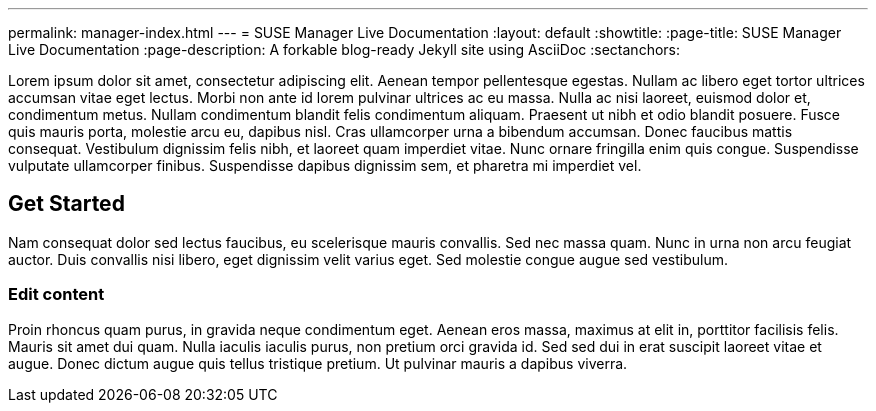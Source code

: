 ---
permalink: manager-index.html
---
= SUSE Manager Live Documentation
:layout: default
:showtitle:
:page-title: SUSE Manager Live Documentation
:page-description: A forkable blog-ready Jekyll site using AsciiDoc
:sectanchors:



Lorem ipsum dolor sit amet, consectetur adipiscing elit. Aenean tempor pellentesque egestas. Nullam ac libero eget tortor ultrices accumsan vitae eget lectus. Morbi non ante id lorem pulvinar ultrices ac eu massa. Nulla ac nisi laoreet, euismod dolor et, condimentum metus. Nullam condimentum blandit felis condimentum aliquam. Praesent ut nibh et odio blandit posuere. Fusce quis mauris porta, molestie arcu eu, dapibus nisl. Cras ullamcorper urna a bibendum accumsan. Donec faucibus mattis consequat. Vestibulum dignissim felis nibh, et laoreet quam imperdiet vitae. Nunc ornare fringilla enim quis congue. Suspendisse vulputate ullamcorper finibus. Suspendisse dapibus dignissim sem, et pharetra mi imperdiet vel.


==  Get Started


Nam consequat dolor sed lectus faucibus, eu scelerisque mauris convallis. Sed nec massa quam. Nunc in urna non arcu feugiat auctor. Duis convallis nisi libero, eget dignissim velit varius eget. Sed molestie congue augue sed vestibulum.

=== Edit content

Proin rhoncus quam purus, in gravida neque condimentum eget. Aenean eros massa, maximus at elit in, porttitor facilisis felis. Mauris sit amet dui quam. Nulla iaculis iaculis purus, non pretium orci gravida id. Sed sed dui in erat suscipit laoreet vitae et augue. Donec dictum augue quis tellus tristique pretium. Ut pulvinar mauris a dapibus viverra.